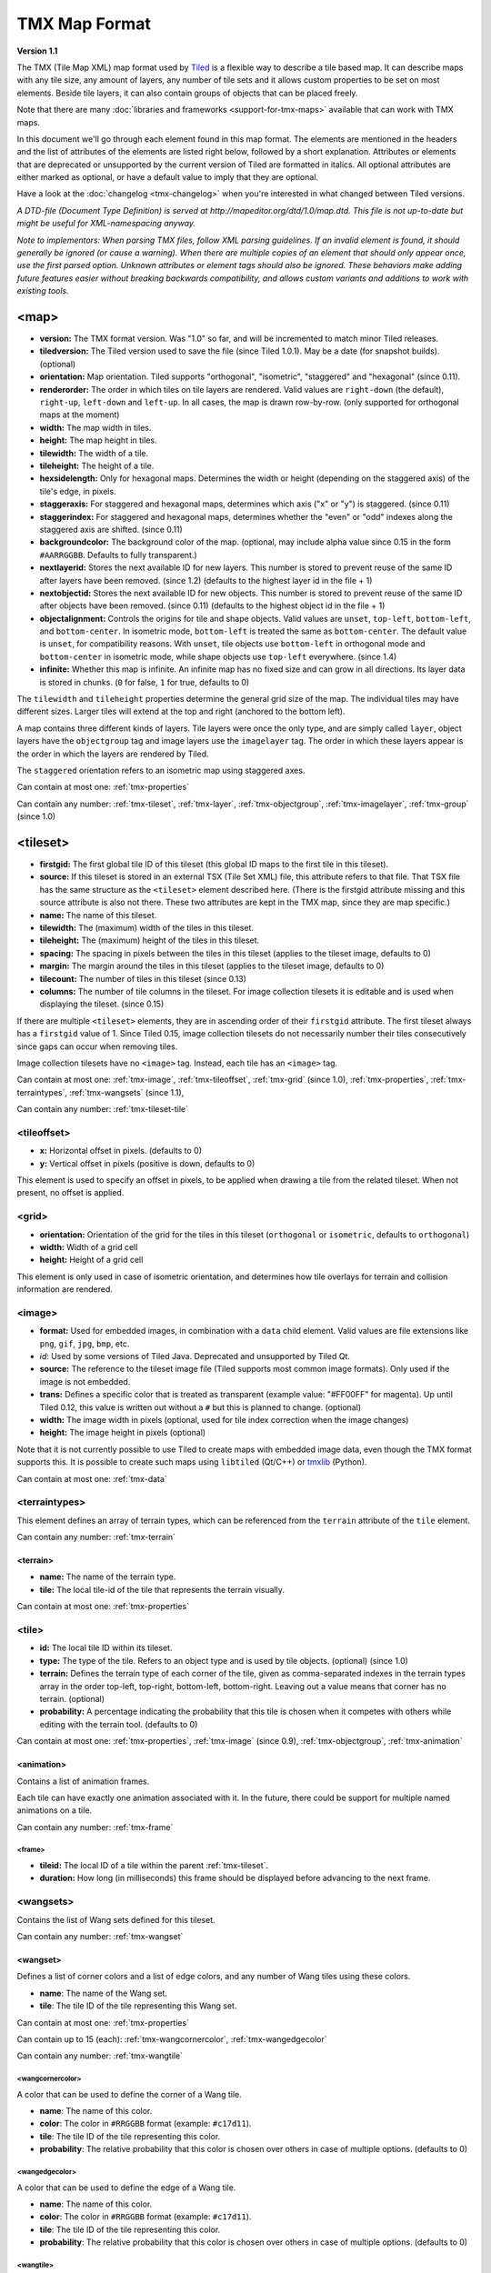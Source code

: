 TMX Map Format
==============

**Version 1.1**

The TMX (Tile Map XML) map format used by
`Tiled <http://www.mapeditor.org>`__ is a flexible way to describe a
tile based map. It can describe maps with any tile size, any amount of
layers, any number of tile sets and it allows custom properties to be
set on most elements. Beside tile layers, it can also contain groups of
objects that can be placed freely.

Note that there are many :doc:`libraries and frameworks <support-for-tmx-maps>`
available that can work with TMX maps.

In this document we'll go through each element found in this map format.
The elements are mentioned in the headers and the list of attributes of
the elements are listed right below, followed by a short explanation.
Attributes or elements that are deprecated or unsupported by the current
version of Tiled are formatted in italics. All optional attributes are
either marked as optional, or have a default value to imply that they are
optional.

Have a look at the :doc:`changelog <tmx-changelog>` when you're
interested in what changed between Tiled versions.

*A DTD-file (Document Type Definition) is served at
http://mapeditor.org/dtd/1.0/map.dtd. This file is not up-to-date but
might be useful for XML-namespacing anyway.*

*Note to implementors: When parsing TMX files, follow XML parsing guidelines.
If an invalid element is found, it should generally be ignored (or cause a
warning). When there are multiple copies of an element that should only appear
once, use the first parsed option. Unknown attributes or element tags should
also be ignored. These behaviors make adding future features easier without breaking
backwards compatibility, and allows custom variants and additions to work with
existing tools.*

.. _tmx-map:

<map>
-----

-  **version:** The TMX format version. Was "1.0" so far, and will be
   incremented to match minor Tiled releases.
-  **tiledversion:** The Tiled version used to save the file (since Tiled
   1.0.1). May be a date (for snapshot builds). (optional)
-  **orientation:** Map orientation. Tiled supports "orthogonal",
   "isometric", "staggered" and "hexagonal" (since 0.11).
-  **renderorder:** The order in which tiles on tile layers are rendered.
   Valid values are ``right-down`` (the default), ``right-up``,
   ``left-down`` and ``left-up``. In all cases, the map is drawn
   row-by-row. (only supported for orthogonal maps at the moment)
-  **width:** The map width in tiles.
-  **height:** The map height in tiles.
-  **tilewidth:** The width of a tile.
-  **tileheight:** The height of a tile.
-  **hexsidelength:** Only for hexagonal maps. Determines the width or
   height (depending on the staggered axis) of the tile's edge, in
   pixels.
-  **staggeraxis:** For staggered and hexagonal maps, determines which axis
   ("x" or "y") is staggered. (since 0.11)
-  **staggerindex:** For staggered and hexagonal maps, determines whether
   the "even" or "odd" indexes along the staggered axis are shifted.
   (since 0.11)
-  **backgroundcolor:** The background color of the map. (optional, may
   include alpha value since 0.15 in the form ``#AARRGGBB``. Defaults to
   fully transparent.)
-  **nextlayerid:** Stores the next available ID for new layers. This
   number is stored to prevent reuse of the same ID after layers have
   been removed. (since 1.2) (defaults to the highest layer id in the file
   + 1)
-  **nextobjectid:** Stores the next available ID for new objects. This
   number is stored to prevent reuse of the same ID after objects have
   been removed. (since 0.11) (defaults to the highest object id in the file
   + 1)
-  **objectalignment:** Controls the origins for tile and shape objects.
   Valid values are ``unset``, ``top-left``, ``bottom-left``, and ``bottom-center``.
   In isometric mode, ``bottom-left`` is treated the same as ``bottom-center``.
   The default value is ``unset``, for compatibility reasons. With ``unset``, tile
   objects use ``bottom-left`` in orthogonal mode and ``bottom-center`` in isometric
   mode, while shape objects use ``top-left`` everywhere. (since 1.4)
-  **infinite:** Whether this map is infinite. An infinite map has no fixed
   size and can grow in all directions. Its layer data is stored in chunks.
   (``0`` for false, ``1`` for true, defaults to 0)


The ``tilewidth`` and ``tileheight`` properties determine the general
grid size of the map. The individual tiles may have different sizes.
Larger tiles will extend at the top and right (anchored to the bottom
left).

A map contains three different kinds of layers. Tile layers were once
the only type, and are simply called ``layer``, object layers have the
``objectgroup`` tag and image layers use the ``imagelayer`` tag. The
order in which these layers appear is the order in which the layers are
rendered by Tiled.

The ``staggered`` orientation refers to an isometric map using staggered
axes.

Can contain at most one: :ref:`tmx-properties`

Can contain any number: :ref:`tmx-tileset`, :ref:`tmx-layer`,
:ref:`tmx-objectgroup`, :ref:`tmx-imagelayer`, :ref:`tmx-group` (since 1.0)

.. _tmx-tileset:

<tileset>
---------

-  **firstgid:** The first global tile ID of this tileset (this global ID
   maps to the first tile in this tileset).
-  **source:** If this tileset is stored in an external TSX (Tile Set XML)
   file, this attribute refers to that file. That TSX file has the same
   structure as the ``<tileset>`` element described here. (There is the
   firstgid attribute missing and this source attribute is also not
   there. These two attributes are kept in the TMX map, since they are
   map specific.)
-  **name:** The name of this tileset.
-  **tilewidth:** The (maximum) width of the tiles in this tileset.
-  **tileheight:** The (maximum) height of the tiles in this tileset.
-  **spacing:** The spacing in pixels between the tiles in this tileset
   (applies to the tileset image, defaults to 0)
-  **margin:** The margin around the tiles in this tileset (applies to the
   tileset image, defaults to 0)
-  **tilecount:** The number of tiles in this tileset (since 0.13)
-  **columns:** The number of tile columns in the tileset. For image
   collection tilesets it is editable and is used when displaying the
   tileset. (since 0.15)

If there are multiple ``<tileset>`` elements, they are in ascending
order of their ``firstgid`` attribute. The first tileset always has a
``firstgid`` value of 1. Since Tiled 0.15, image collection tilesets do
not necessarily number their tiles consecutively since gaps can occur
when removing tiles.

Image collection tilesets have no ``<image>`` tag. Instead, each tile has
an ``<image>`` tag.

Can contain at most one: :ref:`tmx-image`, :ref:`tmx-tileoffset`,
:ref:`tmx-grid` (since 1.0), :ref:`tmx-properties`, :ref:`tmx-terraintypes`,
:ref:`tmx-wangsets` (since 1.1),

Can contain any number: :ref:`tmx-tileset-tile`

.. _tmx-tileoffset:

<tileoffset>
~~~~~~~~~~~~

-  **x:** Horizontal offset in pixels. (defaults to 0)
-  **y:** Vertical offset in pixels (positive is down, defaults to 0)

This element is used to specify an offset in pixels, to be applied when
drawing a tile from the related tileset. When not present, no offset is
applied.

.. _tmx-grid:

<grid>
~~~~~~

-  **orientation:** Orientation of the grid for the tiles in this
   tileset (``orthogonal`` or ``isometric``, defaults to ``orthogonal``)
-  **width:** Width of a grid cell
-  **height:** Height of a grid cell

This element is only used in case of isometric orientation, and
determines how tile overlays for terrain and collision information are
rendered.

.. _tmx-image:

<image>
~~~~~~~

-  **format:** Used for embedded images, in combination with a ``data``
   child element. Valid values are file extensions like ``png``,
   ``gif``, ``jpg``, ``bmp``, etc.
-  *id:* Used by some versions of Tiled Java. Deprecated and unsupported
   by Tiled Qt.
-  **source:** The reference to the tileset image file (Tiled supports most
   common image formats). Only used if the image is not embedded.
-  **trans:** Defines a specific color that is treated as transparent
   (example value: "#FF00FF" for magenta). Up until Tiled 0.12, this
   value is written out without a ``#`` but this is planned to change.
   (optional)
-  **width:** The image width in pixels (optional, used for tile index
   correction when the image changes)
-  **height:** The image height in pixels (optional)

Note that it is not currently possible to use Tiled to create maps with
embedded image data, even though the TMX format supports this. It is
possible to create such maps using ``libtiled`` (Qt/C++) or
`tmxlib <https://pypi.python.org/pypi/tmxlib>`__ (Python).

Can contain at most one: :ref:`tmx-data`

.. _tmx-terraintypes:

<terraintypes>
~~~~~~~~~~~~~~

This element defines an array of terrain types, which can be referenced
from the ``terrain`` attribute of the ``tile`` element.

Can contain any number: :ref:`tmx-terrain`

.. _tmx-terrain:

<terrain>
^^^^^^^^^

-  **name:** The name of the terrain type.
-  **tile:** The local tile-id of the tile that represents the terrain
   visually.

Can contain at most one: :ref:`tmx-properties`

.. _tmx-tileset-tile:

<tile>
~~~~~~

-  **id:** The local tile ID within its tileset.
-  **type:** The type of the tile. Refers to an object type and is used
   by tile objects. (optional) (since 1.0)
-  **terrain:** Defines the terrain type of each corner of the tile,
   given as comma-separated indexes in the terrain types array in the
   order top-left, top-right, bottom-left, bottom-right. Leaving out a
   value means that corner has no terrain. (optional)
-  **probability:** A percentage indicating the probability that this
   tile is chosen when it competes with others while editing with the
   terrain tool. (defaults to 0)

Can contain at most one: :ref:`tmx-properties`, :ref:`tmx-image` (since
0.9), :ref:`tmx-objectgroup`, :ref:`tmx-animation`

.. _tmx-animation:

<animation>
^^^^^^^^^^^

Contains a list of animation frames.

Each tile can have exactly one animation associated with it. In the
future, there could be support for multiple named animations on a tile.

Can contain any number: :ref:`tmx-frame`

.. _tmx-frame:

<frame>
'''''''

-  **tileid:** The local ID of a tile within the parent
   :ref:`tmx-tileset`.
-  **duration:** How long (in milliseconds) this frame should be displayed
   before advancing to the next frame.

.. _tmx-wangsets:

<wangsets>
~~~~~~~~~~

Contains the list of Wang sets defined for this tileset.

Can contain any number: :ref:`tmx-wangset`

.. _tmx-wangset:

<wangset>
^^^^^^^^^

Defines a list of corner colors and a list of edge colors, and any
number of Wang tiles using these colors.

-  **name**: The name of the Wang set.
-  **tile**: The tile ID of the tile representing this Wang set.

Can contain at most one: :ref:`tmx-properties`

Can contain up to 15 (each): :ref:`tmx-wangcornercolor`, :ref:`tmx-wangedgecolor`

Can contain any number: :ref:`tmx-wangtile`

.. _tmx-wangcornercolor:

<wangcornercolor>
'''''''''''''''''

A color that can be used to define the corner of a Wang tile.

-  **name**: The name of this color.
-  **color**: The color in ``#RRGGBB`` format (example: ``#c17d11``).
-  **tile**: The tile ID of the tile representing this color.
-  **probability**: The relative probability that this color is chosen
   over others in case of multiple options. (defaults to 0)

.. _tmx-wangedgecolor:

<wangedgecolor>
'''''''''''''''''

A color that can be used to define the edge of a Wang tile.

-  **name**: The name of this color.
-  **color**: The color in ``#RRGGBB`` format (example: ``#c17d11``).
-  **tile**: The tile ID of the tile representing this color.
-  **probability**: The relative probability that this color is chosen
   over others in case of multiple options. (defaults to 0)

.. _tmx-wangtile:

<wangtile>
''''''''''

Defines a Wang tile, by referring to a tile in the tileset and
associating it with a certain Wang ID.

-  **tileid**: The tile ID.
-  **wangid**: The Wang ID, which is a 32-bit unsigned integer stored
   in the format ``0xCECECECE`` (where each C is a corner color and
   each E is an edge color, from right to left clockwise, starting with
   the top edge)
-  **hflip**: Whether the tile is flipped horizontally. This only affects
   the tile image, it does not change the meaning of the wangid. See
   :ref:`Tile flipping <tmx-tile-flipping>` for more info. (defaults to false)
-  **vflip**: Whether the tile is flipped vertically. This only affects
   the tile image, it does not change the meaning of the wangid. See
   :ref:`Tile flipping <tmx-tile-flipping>` for more info. (defaults to false)
-  **dflip**: Whether the tile is flipped on its diagonal. This only affects
   the tile image, it does not change the meaning of the wangid. See
   :ref:`Tile flipping <tmx-tile-flipping>` for more info. (defaults to false)

.. _tmx-layer:

<layer>
-------

All :ref:`tmx-tileset` tags shall occur before the first :ref:`tmx-layer` tag
so that parsers may rely on having the tilesets before needing to resolve
tiles.

-  **id:** Unique ID of the layer. Each layer that added to a map gets
   a unique id. Even if a layer is deleted, no layer ever gets the same
   ID. Can not be changed in Tiled. (since Tiled 1.2)
-  **name:** The name of the layer. (defaults to "")
-  *x:* The x coordinate of the layer in tiles. Defaults to 0 and can not be changed in Tiled.
-  *y:* The y coordinate of the layer in tiles. Defaults to 0 and can not be changed in Tiled.
-  **width:** The width of the layer in tiles. Always the same as the map width for fixed-size maps.
-  **height:** The height of the layer in tiles. Always the same as the map height for fixed-size maps.
-  **opacity:** The opacity of the layer as a value from 0 to 1. Defaults to 1.
-  **visible:** Whether the layer is shown (1) or hidden (0). Defaults to 1.
-  **offsetx:** Rendering offset for this layer in pixels. Defaults to 0.
   (since 0.14)
-  **offsety:** Rendering offset for this layer in pixels. Defaults to 0.
   (since 0.14)

Can contain at most one: :ref:`tmx-properties`, :ref:`tmx-data`

.. _tmx-data:

<data>
~~~~~~

-  **encoding:** The encoding used to encode the tile layer data. When used,
   it can be "base64" and "csv" at the moment. (optional)
-  **compression:** The compression used to compress the tile layer data.
   Tiled supports "gzip", "zlib", and "zstd". (zstd supported since 1.3)

When no encoding or compression is given, the tiles are stored as
individual XML ``tile`` elements. Next to that, the easiest format to
parse is the "csv" (comma separated values) format.

The base64-encoded and optionally compressed layer data is somewhat more
complicated to parse. First you need to base64-decode it, then you may
need to decompress it. Now you have an array of bytes, which should be
interpreted as an array of unsigned 32-bit integers using little-endian
byte ordering.

Whatever format you choose for your layer data, you will always end up
with so called "global tile IDs" (gids). They are global, since they may
refer to a tile from any of the tilesets used by the map. In order to
find out from which tileset the tile is you need to find the tileset
with the highest ``firstgid`` that is still lower or equal than the gid.
The tilesets are always stored with increasing ``firstgid``\ s.

Can contain any number: :ref:`tmx-tilelayer-tile`, :ref:`tmx-chunk`

Tile flipping
^^^^^^^^^^^^^

The highest three bits of the gid store the flipped states. Bit 32 is
used for storing whether the tile is horizontally flipped, bit 31 is
used for the vertically flipped tiles and bit 30 indicates whether the
tile is flipped (anti) diagonally, enabling tile rotation. These bits
have to be read and cleared before you can find out which tileset a tile
belongs to.

When rendering a tile, the order of operation matters. The diagonal flip
(x/y axis swap) is done first, followed by the horizontal and vertical
flips.

The following C++ pseudo-code should make it all clear:

.. code:: cpp

   // Bits on the far end of the 32-bit global tile ID are used for tile flags
   const unsigned FLIPPED_HORIZONTALLY_FLAG = 0x80000000;
   const unsigned FLIPPED_VERTICALLY_FLAG   = 0x40000000;
   const unsigned FLIPPED_DIAGONALLY_FLAG   = 0x20000000;

   ...

   // Extract the contents of the <data> element
   string tile_data = ...

   unsigned char *data = decompress(base64_decode(tile_data));
   unsigned tile_index = 0;

   // Here you should check that the data has the right size
   // (map_width * map_height * 4)

   for (int y = 0; y < map_height; ++y) {
     for (int x = 0; x < map_width; ++x) {
       unsigned global_tile_id = data[tile_index] |
                                 data[tile_index + 1] << 8 |
                                 data[tile_index + 2] << 16 |
                                 data[tile_index + 3] << 24;
       tile_index += 4;

       // Read out the flags
       bool flipped_horizontally = (global_tile_id & FLIPPED_HORIZONTALLY_FLAG);
       bool flipped_vertically = (global_tile_id & FLIPPED_VERTICALLY_FLAG);
       bool flipped_diagonally = (global_tile_id & FLIPPED_DIAGONALLY_FLAG);

       // Clear the flags
       global_tile_id &= ~(FLIPPED_HORIZONTALLY_FLAG |
                           FLIPPED_VERTICALLY_FLAG |
                           FLIPPED_DIAGONALLY_FLAG);

       // Resolve the tile
       for (int i = tileset_count - 1; i >= 0; --i) {
         Tileset *tileset = tilesets[i];

         if (tileset->first_gid() <= global_tile_id) {
           tiles[y][x] = tileset->tileAt(global_tile_id - tileset->first_gid());
           break;
         }
       }
     }
   }

(Since the above code was put together on this wiki page and can't be
directly tested, please make sure to report any errors you encounter
when basing your parsing code on it, thanks.)

.. _tmx-chunk:

<chunk>
~~~~~~~

-  **x:** The x coordinate of the chunk in tiles.
-  **y:** The y coordinate of the chunk in tiles.
-  **width:** The width of the chunk in tiles.
-  **height:** The height of the chunk in tiles.

This is currently added only for infinite maps. The contents of a chunk
element is same as that of the ``data`` element, except it stores the
data of the area specified in the attributes.

Can contain any number: :ref:`tmx-tilelayer-tile`

.. _tmx-tilelayer-tile:

<tile>
~~~~~~

-  **gid:** The global tile ID (default: 0).

Not to be confused with the ``tile`` element inside a ``tileset``, this
element defines the value of a single tile on a tile layer. This is
however the most inefficient way of storing the tile layer data, and
should generally be avoided.

.. _tmx-objectgroup:

<objectgroup>
-------------

-  **id:** Unique ID of the layer. Each layer that added to a map gets
   a unique id. Even if a layer is deleted, no layer ever gets the same
   ID. Can not be changed in Tiled. (since Tiled 1.2)
-  **name:** The name of the object group. (defaults to "")
-  **color:** The color used to display the objects in this group. (defaults
   to gray ("#a0a0a4"))
-  *x:* The x coordinate of the object group in tiles. Defaults to 0 and
   can no longer be changed in Tiled.
-  *y:* The y coordinate of the object group in tiles. Defaults to 0 and
   can no longer be changed in Tiled.
-  *width:* The width of the object group in tiles. Meaningless.
-  *height:* The height of the object group in tiles. Meaningless.
-  **opacity:** The opacity of the layer as a value from 0 to 1. (defaults to
   1)
-  **visible:** Whether the layer is shown (1) or hidden (0). (defaults to 1)
-  **offsetx:** Rendering offset for this object group in pixels. (defaults
   to 0) (since 0.14)
-  **offsety:** Rendering offset for this object group in pixels. (defaults
   to 0) (since 0.14)
-  **draworder:** Whether the objects are drawn according to the order of
   appearance ("index") or sorted by their y-coordinate ("topdown").
   (defaults to "topdown")

The object group is in fact a map layer, and is hence called "object
layer" in Tiled.

Can contain at most one: :ref:`tmx-properties`

Can contain any number: :ref:`tmx-object`

.. _tmx-object:

<object>
~~~~~~~~

-  **id:** Unique ID of the object. Each object that is placed on a map gets
   a unique id. Even if an object was deleted, no object gets the same
   ID. Can not be changed in Tiled. (since Tiled 0.11)
-  **name:** The name of the object. An arbitrary string. (defaults to "")
-  **type:** The type of the object. An arbitrary string. (defaults to "")
-  **x:** The x coordinate of the object in pixels. (defaults to 0)
-  **y:** The y coordinate of the object in pixels. (defaults to 0)
-  **width:** The width of the object in pixels. (defaults to 0)
-  **height:** The height of the object in pixels. (defaults to 0)
-  **rotation:** The rotation of the object in degrees clockwise around (x, y). 
   (defaults to 0)
-  **gid:** A reference to a tile. (optional)
-  **visible:** Whether the object is shown (1) or hidden (0). (defaults to
   1)
-  **template:** A reference to a :ref:`template file <tmx-template-files>`. (optional)

While tile layers are very suitable for anything repetitive aligned to
the tile grid, sometimes you want to annotate your map with other
information, not necessarily aligned to the grid. Hence the objects have
their coordinates and size in pixels, but you can still easily align
that to the grid when you want to.

You generally use objects to add custom information to your tile map,
such as spawn points, warps, exits, etc.

When the object has a ``gid`` set, then it is represented by the image
of the tile with that global ID. The image alignment currently depends
on the map orientation. In orthogonal orientation it's aligned to the
bottom-left while in isometric it's aligned to the bottom-center. The
image will rotate around the bottom-left or bottom-center, respectively.

When the object has a ``template`` set, it will borrow all the
properties from the specified template, properties saved with the object
will have higher priority, i.e. they will override the template
properties.

Can contain at most one: :ref:`tmx-properties`, :ref:`tmx-ellipse` (since
0.9), :ref:`tmx-point`, :ref:`tmx-polygon`, :ref:`tmx-polyline`, :ref:`tmx-text`
(since 1.0)

.. _tmx-ellipse:

<ellipse>
~~~~~~~~~

Used to mark an object as an ellipse. The existing ``x``, ``y``,
``width`` and ``height`` attributes are used to determine the size of
the ellipse.

.. _tmx-point:

<point>
~~~~~~~~~

Used to mark an object as a point. The existing ``x`` and ``y`` attributes
are used to determine the position of the point.

.. _tmx-polygon:

<polygon>
~~~~~~~~~

-  **points:** A list of x,y coordinates in pixels.

Each ``polygon`` object is made up of a space-delimited list of x,y
coordinates. The origin for these coordinates is the location of the
parent ``object``. By default, the first point is created as 0,0
denoting that the point will originate exactly where the ``object`` is
placed.

.. _tmx-polyline:

<polyline>
~~~~~~~~~~

-  **points:** A list of x,y coordinates in pixels.

A ``polyline`` follows the same placement definition as a ``polygon``
object.

.. _tmx-text:

<text>
~~~~~~

-  **fontfamily:** The font family used (defaults to "sans-serif")
-  **pixelsize:** The size of the font in pixels (not using points,
   because other sizes in the TMX format are also using pixels)
   (defaults to 16)
-  **wrap:** Whether word wrapping is enabled (1) or disabled (0).
   (defaults to 0)
-  **color:** Color of the text in ``#AARRGGBB`` or ``#RRGGBB`` format
   (defaults to #000000)
-  **bold:** Whether the font is bold (1) or not (0). (defaults to 0)
-  **italic:** Whether the font is italic (1) or not (0). (defaults to 0)
-  **underline:** Whether a line should be drawn below the text (1) or
   not (0). (defaults to 0)
-  **strikeout:** Whether a line should be drawn through the text (1) or
   not (0). (defaults to 0)
-  **kerning:** Whether kerning should be used while rendering the text
   (1) or not (0). (defaults to 1)
-  **halign:** Horizontal alignment of the text within the object
   (``left``, ``center``, ``right`` or ``justify``, defaults to ``left``)
   (since Tiled 1.2.1)
-  **valign:** Vertical alignment of the text within the object (``top``
   , ``center`` or ``bottom``, defaults to ``top``)

Used to mark an object as a text object. Contains the actual text as
character data.

For alignment purposes, the bottom of the text is the descender height of
the font, and the top of the text is the ascender height of the font. For
example, ``bottom`` alignment of the word "cat" will leave some space below
the text, even though it is unused for this word with most fonts. Similarly,
``top`` alignment of the word "cat" will leave some space above the "t" with
most fonts, because this space is used for diacritics.

If the text is larger than the object's bounds, it is clipped to the bounds
of the object.

.. _tmx-imagelayer:

<imagelayer>
------------

-  **id:** Unique ID of the layer. Each layer that added to a map gets
   a unique id. Even if a layer is deleted, no layer ever gets the same
   ID. Can not be changed in Tiled. (since Tiled 1.2)
-  **name:** The name of the image layer. (defaults to "")
-  **offsetx:** Rendering offset of the image layer in pixels. (defaults to
   0) (since 0.15)
-  **offsety:** Rendering offset of the image layer in pixels. (defaults to
   0) (since 0.15)
-  *x:* The x position of the image layer in pixels. (defaults to 0, deprecated
   since 0.15)
-  *y:* The y position of the image layer in pixels. (defaults to 0, deprecated
   since 0.15)
-  **opacity:** The opacity of the layer as a value from 0 to 1. (defaults to
   1)
-  **visible:** Whether the layer is shown (1) or hidden (0). (defaults to 1)

A layer consisting of a single image.

Can contain at most one: :ref:`tmx-properties`, :ref:`tmx-image`

.. _tmx-group:

<group>
-------

-  **id:** Unique ID of the layer. Each layer that added to a map gets
   a unique id. Even if a layer is deleted, no layer ever gets the same
   ID. Can not be changed in Tiled. (since Tiled 1.2)
-  **name:** The name of the group layer. (defaults to "")
-  **offsetx:** Rendering offset of the group layer in pixels. (defaults to
   0)
-  **offsety:** Rendering offset of the group layer in pixels. (defaults to
   0)
-  **opacity:** The opacity of the layer as a value from 0 to 1. (defaults to
   1)
-  **visible:** Whether the layer is shown (1) or hidden (0). (defaults to 1)

A group layer, used to organize the layers of the map in a hierarchy.
Its attributes ``offsetx``, ``offsety``, ``opacity`` and ``visible``
recursively affect child layers.

Can contain at most one: :ref:`tmx-properties`

Can contain any number: :ref:`tmx-layer`,
:ref:`tmx-objectgroup`, :ref:`tmx-imagelayer`, :ref:`tmx-group`

.. _tmx-properties:

<properties>
------------

Wraps any number of custom properties. Can be used as a child of the
``map``, ``tileset``, ``tile`` (when part of a ``tileset``),
``terrain``, ``layer``, ``objectgroup``, ``object``, ``imagelayer`` and
``group`` elements.

Can contain any number: :ref:`tmx-property`

.. _tmx-property:

<property>
~~~~~~~~~~

-  **name:** The name of the property.
-  **type:** The type of the property. Can be ``string``, ``int``,
   ``float``, ``bool``, ``color`` or ``file`` (defaults to ``string``)
   (since 0.16, with ``color`` and ``file`` added in 0.17).
-  **value:** The value of the property. (default string is "", default
   number is 0, default boolean is "false", default color is #00000000, default
   file is "." (the current file's parent directory))

Boolean properties have a value of either "true" or "false".

Color properties are stored in the format ``#AARRGGBB``.

File properties are stored as paths relative from the location of the
map file.

When a string property contains newlines, the current version of Tiled
will write out the value as characters contained inside the ``property``
element rather than as the ``value`` attribute. It is possible that a
future version of the TMX format will switch to always saving property
values inside the element rather than as an attribute.

.. _tmx-template-files:

Template Files
--------------

Templates are saved in their own file, and are referenced by
:ref:`objects <tmx-object>` that are template instances.

.. _tmx-template:

<template>
~~~~~~~~~~

The template root element contains the saved :ref:`map object <tmx-object>`
and a :ref:`tileset <tmx-tileset>` element that points to an external
tileset, if the object is a tile object.

Example of a template file:

   .. code:: xml

    <?xml version="1.0" encoding="UTF-8"?>
    <template>
     <tileset firstgid="1" source="desert.tsx"/>
     <object name="cactus" gid="31" width="81" height="101"/>
    </template>

Can contain at most one: :ref:`tmx-tileset`, :ref:`tmx-object`

--------------

.. figure:: CC-BY-SA.png
   :alt: Creative Commons License

   Creative Commons License

The **TMX Map Format** by http://www.mapeditor.org is licensed under a
`Creative Commons Attribution-ShareAlike 3.0 Unported
License <http://creativecommons.org/licenses/by-sa/3.0/>`__.
